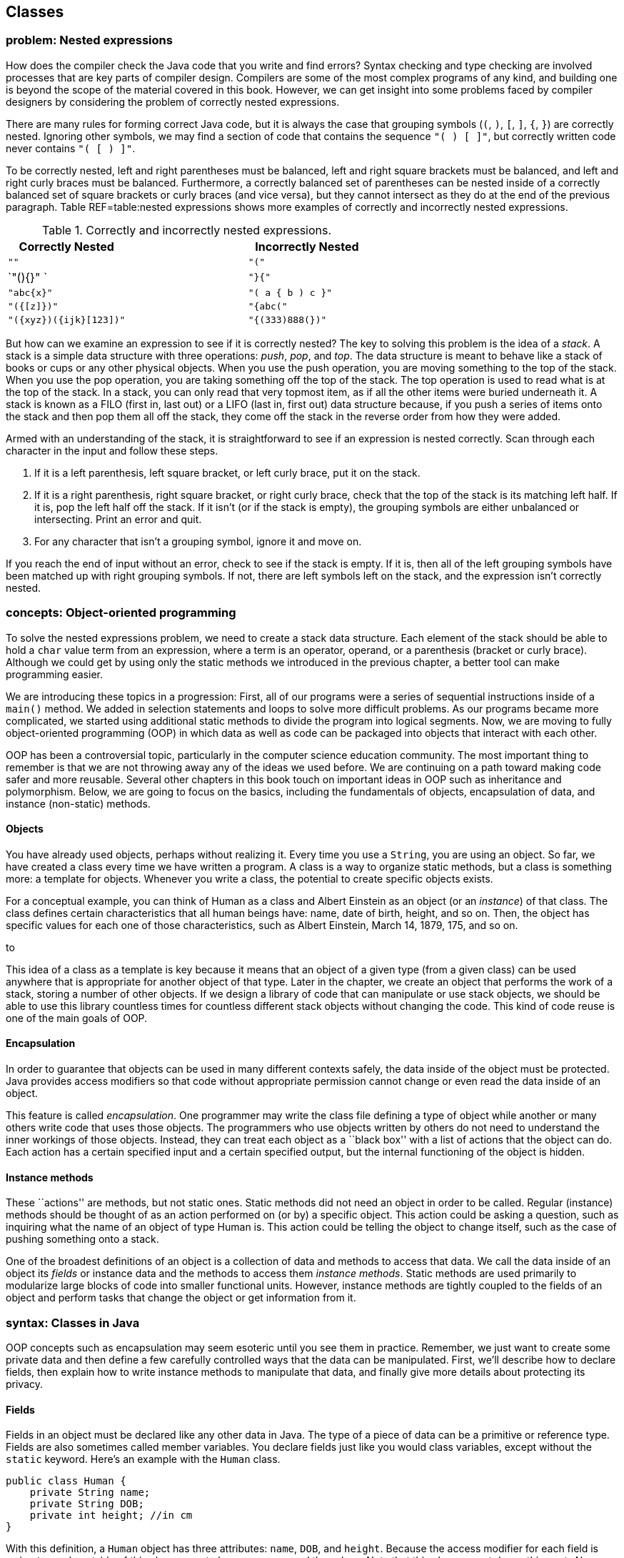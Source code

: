 [[chapter:Classes]]
== Classes

=== problem: Nested expressions

How does the compiler check the Java code that you write and find
errors? Syntax checking and type checking are involved processes that
are key parts of compiler design. Compilers are some of the most complex
programs of any kind, and building one is beyond the scope of the
material covered in this book. However, we can get insight into some
problems faced by compiler designers by considering the problem of
correctly nested expressions.

There are many rules for forming correct Java code, but it is always the
case that grouping symbols (`(`, `)`, `[`, `]`, `{`, `}`) are correctly
nested. Ignoring other symbols, we may find a section of code that
contains the sequence `"( ) [ ]"`, but correctly written code never
contains `"( [ ) ]"`.

To be correctly nested, left and right parentheses must be balanced,
left and right square brackets must be balanced, and left and right
curly braces must be balanced. Furthermore, a correctly balanced set of
parentheses can be nested inside of a correctly balanced set of square
brackets or curly braces (and vice versa), but they cannot intersect as
they do at the end of the previous paragraph. Table REF=table:nested
expressions shows more examples of correctly and incorrectly nested
expressions.

.Correctly and incorrectly nested expressions.
[cols="<,^,<",options="header",]
|===========================================
|Correctly Nested | |Incorrectly Nested
|`""` | |`"("`
|`"(){}" ` | |`"}{"`
|`"((abc)){x}"` | |`"( a { b ) c }"`
|`"({[z]})"` | |`"{abc("`
|`"({xyz})({ijk}[123])"` | |`"{(333)888(})"`
|===========================================

But how can we examine an expression to see if it is correctly nested?
The key to solving this problem is the idea of a _stack_. A stack is a
simple data structure with three operations: _push_, _pop_, and _top_.
The data structure is meant to behave like a stack of books or cups or
any other physical objects. When you use the push operation, you are
moving something to the top of the stack. When you use the pop
operation, you are taking something off the top of the stack. The top
operation is used to read what is at the top of the stack. In a stack,
you can only read that very topmost item, as if all the other items were
buried underneath it. A stack is known as a FILO (first in, last out) or
a LIFO (last in, first out) data structure because, if you push a series
of items onto the stack and then pop them all off the stack, they come
off the stack in the reverse order from how they were added.

Armed with an understanding of the stack, it is straightforward to see
if an expression is nested correctly. Scan through each character in the
input and follow these steps.

1.  If it is a left parenthesis, left square bracket, or left curly
brace, put it on the stack.
2.  If it is a right parenthesis, right square bracket, or right curly
brace, check that the top of the stack is its matching left half. If it
is, pop the left half off the stack. If it isn’t (or if the stack is
empty), the grouping symbols are either unbalanced or intersecting.
Print an error and quit.
3.  For any character that isn’t a grouping symbol, ignore it and move
on.

If you reach the end of input without an error, check to see if the
stack is empty. If it is, then all of the left grouping symbols have
been matched up with right grouping symbols. If not, there are left
symbols left on the stack, and the expression isn’t correctly nested.

=== concepts: Object-oriented programming

To solve the nested expressions problem, we need to create a stack data
structure. Each element of the stack should be able to hold a `char`
value term from an expression, where a term is an operator, operand, or
a parenthesis (bracket or curly brace). Although we could get by using
only the static methods we introduced in the previous chapter, a better
tool can make programming easier.

We are introducing these topics in a progression: First, all of our
programs were a series of sequential instructions inside of a `main()`
method. We added in selection statements and loops to solve more
difficult problems. As our programs became more complicated, we started
using additional static methods to divide the program into logical
segments. Now, we are moving to fully object-oriented programming (OOP)
in which data as well as code can be packaged into objects that interact
with each other.

OOP has been a controversial topic, particularly in the computer science
education community. The most important thing to remember is that we are
not throwing away any of the ideas we used before. We are continuing on
a path toward making code safer and more reusable. Several other
chapters in this book touch on important ideas in OOP such as
inheritance and polymorphism. Below, we are going to focus on the
basics, including the fundamentals of objects, encapsulation of data,
and instance (non-static) methods.

==== Objects

You have already used objects, perhaps without realizing it. Every time
you use a `String`, you are using an object. So far, we have created a
class every time we have written a program. A class is a way to organize
static methods, but a class is something more: a template for objects.
Whenever you write a class, the potential to create specific objects
exists.

For a conceptual example, you can think of Human as a class and Albert
Einstein as an object (or an _instance_) of that class. The class
defines certain characteristics that all human beings have: name, date
of birth, height, and so on. Then, the object has specific values for
each one of those characteristics, such as Albert Einstein, March 14,
1879, 175, and so on.

to

This idea of a class as a template is key because it means that an
object of a given type (from a given class) can be used anywhere that is
appropriate for another object of that type. Later in the chapter, we
create an object that performs the work of a stack, storing a number of
other objects. If we design a library of code that can manipulate or use
stack objects, we should be able to use this library countless times for
countless different stack objects without changing the code. This kind
of code reuse is one of the main goals of OOP.

==== Encapsulation

In order to guarantee that objects can be used in many different
contexts safely, the data inside of the object must be protected. Java
provides access modifiers so that code without appropriate permission
cannot change or even read the data inside of an object.

This feature is called _encapsulation_. One programmer may write the
class file defining a type of object while another or many others write
code that uses those objects. The programmers who use objects written by
others do not need to understand the inner workings of those objects.
Instead, they can treat each object as a ``black box'' with a list of
actions that the object can do. Each action has a certain specified
input and a certain specified output, but the internal functioning of
the object is hidden.

==== Instance methods

These ``actions'' are methods, but not static ones. Static methods did
not need an object in order to be called. Regular (instance) methods
should be thought of as an action performed on (or by) a specific
object. This action could be asking a question, such as inquiring what
the name of an object of type Human is. This action could be telling the
object to change itself, such as the case of pushing something onto a
stack.

One of the broadest definitions of an object is a collection of data and
methods to access that data. We call the data inside of an object its
_fields_ or instance data and the methods to access them _instance
methods_. Static methods are used primarily to modularize large blocks
of code into smaller functional units. However, instance methods are
tightly coupled to the fields of an object and perform tasks that change
the object or get information from it.

=== syntax: Classes in Java

OOP concepts such as encapsulation may seem esoteric until you see them
in practice. Remember, we just want to create some private data and then
define a few carefully controlled ways that the data can be manipulated.
First, we’ll describe how to declare fields, then explain how to write
instance methods to manipulate that data, and finally give more details
about protecting its privacy.

==== Fields

Fields in an object must be declared like any other data in Java. The
type of a piece of data can be a primitive or reference type. Fields are
also sometimes called member variables. You declare fields just like you
would class variables, except without the `static` keyword. Here’s an
example with the `Human` class.

....
public class Human {
    private String name;
    private String DOB;
    private int height; //in cm
}
....

With this definition, a `Human` object has three attributes: `name`,
`DOB`, and `height`. Because the access modifier for each field is
`private`, code outside of this class cannot change or even read the
values. Note that this class cannot do anything yet. Also, note that
this class does not contain a `main()` method. There is no way to run
this class, but that’s fine. We can add a `main()` method, of course.

....
public class Human {
    private String name;
    private String DOB;
    private int height; //in cm

    public static void main(String[] args) {
        name = "Albert Einstein";
        DOB = "March 14, 1879";
        height = 175;
    }
}
....

Now we have added a `main()` method, but our code does not compile.
Since the `main()` method is a static method, it is not associated with
any particular object. When we tell the `main()` method to change the
fields, it does not know what object we are talking about. If we
actually want to use an object, we’ll have to create one.

[[program:Human]][program:Human]
PROGRAM=ClassesChapter/programs/Human.java, CAPTION=Example of a class
encapsulating the attributes of a human being.

The above code compiles because we have used the `new` keyword to create
an object of type `Human` saved in a reference variable called
`einstein`. With a `Human` object, we can set its fields using
dot notation. With static methods and static variables, we used the name
of the *class* followed by a dot, for instance methods and instance
variables, we use the name of the *object* followed by a dot. Even
though each of these fields is private, we can access them from `main()`
because `main()` is inside the `Human` class. Code inside of another
class could create a new `Human` object, but it could not change its
fields.

This juxtaposition of static and non-static fields and methods inside of
a single class is confusing to many new Java programmers. The confusion
seems to stem from the fact that the class (such as `Human`) is a
template for objects but it is also a place to house other related code,
such as static methods, including `main()`.

Although the practice is discouraged, we mentioned in
Section REF=subsection:class variables that class variables can be
stored in the class itself. Every object has a distinct copy of each
field, but there is only a single copy of each class variable that they
all share. By using the keyword `static`, we could add a class variable
called `population` to our `Human` class, since that is information
connected to humans as a whole, not to any individual human being.

....
public class Human {
    private String name;
    private String DOB;
    private int height; //in cm
    private static double population = 7.023E9;
}
....

We are using a `double` to represent the world’s population since the
value is too big to fit in an `int` and is easily expressed in
scientific notation. If several `Human` objects were created, they would
have their own `name`, `DOB`, and `height` values, but the value for
`population` would only be stored in the class.

to

==== Constructors

To create a new object, you have to invoke a _constructor_, a special
kind of method that can initialize the object. A constructor allows sets
up the values inside an object when it is first created. Let’s consider
a simple `Rectangle` class with only two fields: `length` and `width`,
both of type `int`.

....
public class Rectangle {
    private int length;
    private int width;
....

One possible constructor for the class is given below.

....
    public Rectangle( int l, int w ) {
        length = l;
        width = w;
    }
....

This constructor lets us set the width and length when the object is
created. To do so, code could invoke the constructor using the `new`
keyword.

....
Rectangle rectangle = new Rectangle(50, 20);
....

This code creates a new `Rectangle` object, with length 50 and width 20.
Constructors are almost always `public`, otherwise it would be
impossible for code outside of the `Rectangle` class to create a
`Rectangle` object. Notice that the definition of the `Rectangle`
constructor does not have a return type. A constructors is the only kind
of method that does not have a return type. It is possible to have more
than one constructor as well, just as other methods can be overloaded.
For more information about overloaded methods, refer back to
Section REF=subsubsection:Overloaded methods.

....
    public Rectangle( int value ) {
        length = value;
        width = value;
    }
....

In the very same class, we could have this second constructor, allowing
us to quickly and easily create a square. All classes have constructors,
but some are not written explicitly. If you don’t type out a constructor
for a class, a default one is automatically created. The default
constructor takes no parameters and sets all the values inside the new
object to defaults such as `null` and `0`. Once you do create a
constructor, the default one is no longer provided. Thus, since our
definition of the `Rectangle` class already contains two constructors,
the following line would cause a compiler error if someone tries to use
it in their code.

....
Rectangle defaultRectangle = new Rectangle();
....

Another important thing to consider with all instance methods is scope.
Fields are visible inside of instance methods, but they can be hidden by
parameters.

....
    public Rectangle( int length, int width ) {
        length = length;
        width = width;
    }
....

This version of the two parameter `Rectangle` constructor compiles, but
it does not properly initialize the values of the fields `length` and
`width`. Instead, the parameters `length` and `width` are copied back
into themselves for no reason. The designers of Java anticipated that it
would be useful to refer to fields even in the presence of other
variables with the same name. To do so, the `this` keyword can be used.
Any field (or method) can be referred to by its object name, followed by
a dot, followed by the name of that field or method. Since you don’t
have a variable name to reference the object when you’re inside of it,
the `this` keyword acts as a reference to the object.

....
    public Rectangle( int length, int width ) {
        this.length = length;
        this.width = width;
    }
....

This version of the code functions correctly, since we have explicitly
told Java to store the argument `length` into the field `length` inside
the object pointed at by `this` and to do similarly for `width`.

==== Methods

Objects do not really come to life until you add instance methods. With
the `Rectangle` class described above, any `Rectangle` objects created
are not useful in other classes because it is impossible to access their
data. Instead, we want to create a clear and usable relationship between
the fields and the methods.

There are many different kinds of methods, but two of the most important
are accessors and mutators.

===== Accessors

We often want to read the data inside of various the objects. With our
current definition of `Rectangle`, no code from an outside class can
find out the length or width of the rectangle we are representing.

_Accessor methods_ (or simply _accessors_) are designed for this task.
By definition, an accessor allows us to read some data or get some
information out of an object without making any changes to its fields.
Accessors can be thought of as asking the object a question. The names
of accessors often start with the word `get`.

....
    public int getLength() {
        return length;
    }

    public int getWidth() {
        return width;
    }
....

Here are two accessors methods that we would expect in the `Rectangle`
class. The first returns the value of `length`, and the second returns
the value of `width`. These methods only report information. They do not
change the value of either variable. Their syntax should be
self-explanatory. Each is declared to be `public` so that anyone can
read the length and width of a rectangle. Both methods have a return
type of `int` because that is the type used to store `length` and
`width` inside a `Rectangle` object. Neither method has any parameters.
An accessor does not have to be so simple. An accessor could return a
value that needs to be computed from the underlying field data.

....
    public int getArea() {
        return length*width;
    }

    public int getPerimeter() {
        return 2*length + 2*width;
    }
....

These accessors compute the area and perimeter, respectively, of the
rectangle in question, even though that data is not stored directly in
the `Rectangle` object.

===== Mutators

Some objects, such as `String` values, are _immutable_ objects, meaning
that the data stored inside them cannot be changed after they have been
created with a constructor. If you have ever thought that you were
changing a `String`, you were actually creating a new `String` with the
appropriate modifications. Most objects are mutable, however, and we use
methods called _mutator methods_ (or simply _mutators_) to change their
fields.

Like accessors, mutators have no special syntax. The term is used to
describe any methods that change the data inside of an object. For the
`Rectangle` class, the only internal data we have is the `length` and
`width` variables. Mutators for these might look as follows.

....
    public void setLength( int length ) {
        this.length = length;
    }

    public void setWidth( int width ) {
        this.width = width;
    }
....

Just as the names for many accessors begin with `get`, the names for
many mutators begin with `set`. Mutators often have a `void` return type
because they are changing the object, not getting information back. Some
mutators might have a return type that gives information about an error
that occurred while trying to make a change. Note that we used the
`this` keyword once again to distinguish each field from the method
argument with the same name.

You may have noticed that we use the machinery of a method to both get
and set the `length` field, for example. Perhaps doing so seems
needlessly complex. After all, if the `length` variable had been
declared with the `public` modifier instead of the `private` modifier,
we could get and set its value directly, without using methods. In
response, let’s improve the mutators that set `length` and `width`.

....
    public void setLength( int length ) {
        if( length > 0 )
            this.length = length;
    }

    public void setWidth( int width ) {
        if( width > 0 )
            this.width = width;
    }
....

With these better mutators, we can prevent a user from setting the
values of `length` and `width` to negative numbers or zero, values that
don’t make sense for dimensions of a rectangle. For more complicated
objects, it becomes even more important to protect the values of the
fields from malicious or mistaken users.

[[subsection:Access_modifiers]]
==== Access modifiers

Hiding data is at the heart of the Java OOP model. There are four
different levels of access that can be applied to fields and methods,
whether static or not. They are `public`, `private`, `protected`, and
package-private.

===== `public` modifier

___________________________________________________________________________________________________________________________________________________________________________________________________________________________________________________________________________________________________________________________________________________________________________________________________________________________________________________________________________________________________________________________________________________________________________________________________________________________________________________________________________________________________
The `public` access modifier states that a variable or method can be
accessed by any code, no matter what class contains it. Most methods
should be `public` so that they can be used freely to interact with
their object. Virtually no fields should be `public`. Constants (static
or otherwise) are the most significant exception to this rule. Making
constants `public` is usually not a problem since they cannot be changed
by outside code anyway. In the `Rectangle` class, variables `length` and
`width` are so simple that making them `public` is not unreasonable. If
you have a field that can be changed at any time by any code to any
value, you can leave that field `public`.
___________________________________________________________________________________________________________________________________________________________________________________________________________________________________________________________________________________________________________________________________________________________________________________________________________________________________________________________________________________________________________________________________________________________________________________________________________________________________________________________________________________________________

===== `private` modifier

_______________________________________________________________________________________________________________________________________________________________________________________________________________________________________________________________________________________________________________________________________________________________________________________________________________________________________________________________________________________________________________________________________________________
This modifier states that a variable or method cannot be accessed by any
code unless the code is contained in the same class. It is important to
realize that the restriction is based on the *class*, not on the
*object*. Code inside any `Rectangle` object can modify `private` values
inside of any other `Rectangle` object or class. Most fields should be
`private` so that outside code cannot modify them. Methods can be
`private`, but these methods should be helper or utility methods used
inside the class or object to divide up work.
_______________________________________________________________________________________________________________________________________________________________________________________________________________________________________________________________________________________________________________________________________________________________________________________________________________________________________________________________________________________________________________________________________________________

===== `protected` modifier

_________________________________________________________________________________________________________________________________________________________________________________________________________________________________________________________________________________________________________________________________________________________________________________________
This modifier states that a variable or method cannot be accessed by any
code unless the code is contained in the same class, a subclass, or is
in the same package. This level of access is more restrictive than
`public` but less restrictive than `private` or default access. We
discuss it further in the context of subclasses and inheritance in
Chapter REF=chapter:Inheritance.
_________________________________________________________________________________________________________________________________________________________________________________________________________________________________________________________________________________________________________________________________________________________________________________________

===== Package-private (no explicit modifier)

__________________________________________________________________________________________________________________________________________________________________________________________________________________________________________________________________________________________________________________________________________________________________________________________________________________________________________________________________________________________________________________________________________________________________________________________________________________________________________________________________________________________________________________________________________________________________________________________________
If you do not type an access modifier when you declare a field or
method, that field or method is not `public`. Instead, it has the
default or package-private access modifier applied to it. Fields or
methods with this modifier can be accessed by any code that is in the
same _package_ or directory. A package is yet another layer of
organization that Java provides to group classes together. When you use
an `import` statement, you can import an entire package of classes.
There is no keyword for this access modifier. It is useful if you are
designing a package containing classes that must be able to access each
other’s fields or methods. For now, you should always give your fields
and methods an explicit `public` or `private` (or sometimes `protected`)
modifier. +
__________________________________________________________________________________________________________________________________________________________________________________________________________________________________________________________________________________________________________________________________________________________________________________________________________________________________________________________________________________________________________________________________________________________________________________________________________________________________________________________________________________________________________________________________________________________________________________________________

From least restrictive to most restrictive, the modifiers are `public`,
`protected`, package-private, and `private`. Each additional level of
restriction removes a single category of access. All fields and methods
can be accessed by code from the same class. The following table gives
the contexts outside the class that can access a field or method marked
with each modifier.

[cols=">,^,^,^",options="header",]
|======================================================
|*Modifier* |*Package* |*Subclass* |*Unrelated Classes*
|`public` |Yes |Yes |Yes
|`protected` |Yes |Yes |No
|Package-private |Yes |No |No
|`private` |No |No |No
|======================================================

=== examples: Classes

Although large and complex programs are needed to see the real benefits
of OOP in Java, here are two short examples showing, respectively, how
objects can be used to make a roster of students and compute the value
of an expression in postfix notation.

We are going to create a `Student` class so that we can store objects
containing student roster information. Then, we’re going to create a
client program that reads data from a user to create `Student` objects,
sort them by GPA, and then print them out.

[source,numberLines,java]
----
public class Student {
	public static final String[] YEARS =
	{"Freshman", "Sophomore", "Junior", "Senior"};
	private String name;
	private int year;
	private double GPA;
----

We start by defining the `Student` class. First, there is a constant
array of type `String`, giving the names of each of the four years.
Next, the fields in the `Student` class store the name, year, and GPA of
the student.

[source,numberLines,java]
----
	public Student(String name, int year, double GPA) {
		setName( name );
		setYear( year );
		setGPA( GPA );
	}	
----

We have one constructor for this class, which takes in a `String`, an
`int`, and a `double` corresponding to the name, year, and GPA of the
student. The constructor then internally uses mutator methods to store
the values into the fields. By doing so, we automatically take advantage
of the error checking in the GPA mutator.

[source,numberLines,java]
----
	public void setName(String name) { this.name = name; }	
	public void setYear(int year) { this.year = year; }

	public void setGPA(double GPA) {
		if( GPA >= 0 && GPA <= 4.0 )
			this.GPA = GPA;
		else
			System.out.println("Invalid GPA: " + GPA);		
	}
----

These are the mutators corresponding to each of the three fields. The
input for the name and year mutators are not checked, but the GPA
mutator checks to make sure that the GPA value is in the proper range.

[source,numberLines,java]
----
	public String getName() { return name; };
	public int getYear() { return year; };
	public double getGPA() { return GPA; };

	public String toString() {
		return name + "\t" + YEARS[year] +
			"\t" + GPA;
	}	
}
----

Finally, these accessors allow the user to find out the name, year, or
GPA of a given student. Every class in Java automatically has a
`toString()` method that is called whenever an object is being printed
out directly. We have changed this method to return the information in
`Student` formatted as a `String`.

Creating the `Student` class is only half the battle. We also must
create client code to use it.

[source,numberLines,java]
----
import java.util.*;

public class StudentRoster {
	public static void main(String[] args) {
		Scanner in = new Scanner( System.in );		
		Student[] roster = new Student[in.nextInt()];				
		for( int i = 0; i < roster.length; i++ ) {
			in.nextLine();			
			roster[i] = new Student( in.nextLine(),
				in.nextInt(), in.nextDouble() );
		}
		sort(roster);
		for( int i = 0; i < roster.length; i++ )
			System.out.println(roster[i]);
	}
----

The `main()` method in the `StudentRoster` class begins by reading in
the total number of students. Next, it makes an array of type `Student`
of that length. Then, it repeatedly reads in a name, year, and GPA,
creates a new `Student` object with those values, and stores it into the
array. After creating all the `Student` objects, it sorts them with a
method call and prints them out.

One oddity in this code is the seemingly superfluous `in.nextLine()` in
the first `for` loop. This line of code consumes a trailing newline
character from previous input. Take it out and see how quickly the
program malfunctions.

[source,numberLines,java]
----
	public static void sort(Student[] roster) {
		for( int i = 0; i < roster.length - 1; i++ ) {
			int smallest = i;
			for( int j = i + 1; j < roster.length; j++ )
				if(roster[j].getGPA() < roster[smallest].getGPA())
					smallest = j;
			Student temp = roster[smallest];
			roster[smallest] = roster[i];
			roster[i] = temp;
		}
	}
}
----

This `sort()` method is similar to others that you have seen. It
implements selection sort in ascending order based on GPA.

If you run this program, you will notice that it does not prompt the
user for any input. This version of the code is designed for redirected
input from a file. A more user friendly, interactive version should
prompt the user clearly.

Using OOP is not necessary to solve this problem. Instead of objects, we
could have used three separate arrays holding the name, year, and GPA of
each student, respectively. However, coordinating these arrays together
would become tedious, particularly when sorting. 

'''''

=== advanced: Nested classes

Inside of a class, you can define fields and methods, but what about
other classes? Yes! Doing so creates a _nested class_. When you define a
class inside of an outer class, it can access fields and methods in the
outer class, even if they are marked `private`. Java allows a number of
different ways to define a nested class. They are all useful, but each
is subtly different. Some nested classes are tied to a specific object
of the outer class while others are not.

==== Static nested classes

If you mark a nested class with the `static` keyword, you are creating a
class whose objects are independent of any particular outer class
object. Such a class is called a _static nested class_. Consider the
following class definition.

....
public class Outer {
    private int x;
    private int y;

    public static class Nested {
        private int z;
    }
}
....

A static nested class is similar to a normal, top-level class with two
differences. First, the full name of a nested class is the name of the
outer class followed by a dot followed by the nested class name. Second,
when given an outer class object, code in a static nested class can
access and modify `private` (and `protected)`) data in the outer class
object.

to

Static nested classes can be used when the class you need is only useful
in connection with the outer class. Thus, nesting the class groups it
with its outer class. We can create an instance of the nested class
above as follows.

....
Outer.Nested nested = new Outer.Nested();
....

Because it is a static nested class, we do not need an instance of type
`Outer` to create an instance of type `Outer.Nested`. If you compile
`Outer.java`, it will create two files, `Outer.class` and
`Outer$Nested.class`. The dollar sign (`$`) separates the names of each
level of nested class in the file name. It is possible to nest classes
inside of nested classes, producing another `.class` file with another
dollar sign and the new class name appended.

Note that static nested classes can be marked `public`, `private`,
`protected`, or package-private (no explicit modifier). These access
modifiers control which code can access or instantiate static nested
classes using the sames access rules for fields and methods.

One application for static nested classes is testing. You can write code
that tests the functionality of your outer class, fiddling with its
fields if needed. Then, because a separate `.class` file is created, you
can deliver only the `.class` file for the outer class to your customer.

Consider the `Square` class, similar to the `Rectangle` class given
earlier.

....
public class Square {
    private int side;

    public Square( int side ) {
        this.side = side;
    }

    public int getArea() {
        return side*side;
    }
}
....

We could add a static nested class called `Test` to `Square` to test
that its `getArea()` and `getPerimeter()` methods are working properly.
The final code might be as follows.

....
public class Square {
    private int side;

    public Square( int side ) {
        this.side = side;
    }

    public int getArea() {
        return side*side;
    }

    public static class Test {
        public static void main(String[] args) {
            Square square = new Square(5);
            System.out.print("Test 1: ");
            if( square.getArea() == 25 )
                System.out.println("Passed");
            else
                System.out.println("Failed");

            square.side = 7;
            System.out.print("Test 2: ");
            if( square.getArea() == 49 )
                System.out.println("Passed");
            else
                System.out.println("Failed");
        }
    }
}
....

To run the tests, you would compile `Square.java` and then run the
nested class by invoking `java Square$Test`. It is unwise to use the
nested class to change the private fields in `square`, but we did so to
show that it is allowed by Java. A better test would create a second
`Square` object with a side of length 7.  

'''''

==== Inner classes

Another kind of nested class is an _inner class_. Unlike static nested
classes, the objects of inner classes are associated with a particular
object of the outer class. You can think of an inner class object living
*inside* an outer class object. It is impossible to instantiate an inner
class object without having an outer class object first. Consider the
following class definition.

....
public class Outer {
    private int a;

    public class Inner {
        private int b;
        private int c;
    }
}
....

Every instance of `Inner` must be associated with an instance of
`Outer`. To instantiate an inner class, you use the name of an outer
class object, followed by a dot, followed by the `new` keyword, and then
the name of the inner class. We can create an instance of the inner
class above as follows.

....
Outer outer = new Outer();
Outer.Inner inner = outer.new Inner();
....

This syntax looks confusing, but it makes `inner` an object that exists
inside of `outer`. Thus, if there were methods defined in `Inner`, they
could refer to field `a`, because every instance of `Inner` would be
inside of an instance of `Outer` with a copy of `a`.

The relationship between outer and inner objects is one to many. We can
instantiate any number of inner class objects that all live inside of
the same outer class object.

to

Another issue with inner classes (as opposed to static nested classes)
is that they cannot contain static fields (except for constants) or
methods. Since each instance of an inner class is tied to an instance of
an outer class, the designers of Java thought that static fields and
methods for an inner class really belong in the outer class.

It is even possible to define a class *inside* a method, if that class
is only referred to in the method. Such a class is called a _local
class_. It is possible to create an unnamed local class on the fly as
well. Such a class is called an _anonymous class_. Both local and
anonymous classes are special kinds of inner classes. Because of the way
they are created and used, we discuss them in Section REF=advanced:Local
and anonymous classes

If you create a data structure for other programmers to use, a useful
feature is the ability to retrieve each item from the data structure in
order. Different threads or methods might need to process these elements
independently from each other. Each piece of code can be given an inner
class object called an _iterator_ that can repeatedly get the next item
in the data structure. Since instances of an inner class can read
private data of the outer class, iterators can keep track of where they
are inside the data structure. If outside code were allowed access to
the data structure’s internals, it would violate encapsulation.
Iterators are a very common application of inner classes.

We can create a `SafeArray` class that only allows data to be written to
its internal array if it falls in the legal range of indexes.

....
public class SafeArray {
    private double[] data;

    public SafeArray( int size ) {
        data = new double[size];
    }

    public int set(int index, double value) {
        if( index >= 0 && index < data.length )
            data[index] = value;
    }
}
....

We could add an inner class called `Iterator` to `SafeArray` that allows
us to process all the array values without knowing how many there are.
This kind of behavior is useful for many dynamic data structures, as
discussed in Chapter REF=chapter:Dynamic Data Structures.

....
public class SafeArray {
    private double[] data;

    public SafeArray( int size ) {
        data = new double[size];
    }

    public void set(int index, double value) {
        if( index >= 0 && index < data.length )
            data[index] = value;
    }

    public class Iterator {
        private int index = 0;

        public boolean hasNext() {
            return ( index < data.length );
        }

        public double getNext() {
            if( index >= 0 && index < data.length )
                return data[index++];
            else
                return Double.NaN;
        }
    }
}
....

The following method uses the iterator we have defined to find the sum
of the values in a `SafeArray` object.

....
public static findSum( SafeArray array ) {
    double sum = 0;
    SafeArray.Iterator iterator = array.new Iterator();

    while( iterator.hasNext() )
        sum += iterator.getNext();

    return sum;
}
....

 

'''''

=== solution: Nested expressions

We now have enough knowledge to solve the nested expressions problem
from the beginning of the chapter. Classes help us divide up the work of
solving the problem. First, we need a stack class that can hold `char`
values.

[[program:SymbolStack]][program:SymbolStack]
PROGRAM=ClassesChapter/programs/SymbolStack.java, CAPTION=Simple stack
class to hold symbols from an input expression.

The `SymbolStack` class allows us to perform the push, pop, and top
stack operations with methods of the same names. Its constructor takes a
maximize size for the stack and allocates an array of that size. It also
sets the `size` field to `0` so that we can keep track of how many
things are in the stack (and consequently where the top is).

The `push()` method stores an input `char` into the stack at location
`size` and then increments `size`. The `pop()` method simply decrements
`size`. It has no error checking to prevent a user from popping the
stack once it is already empty. Finally, the `top()` method returns the
value at the top of the stack, whose location is `size - 1`.
`SymbolStack` also defines an `isEmpty()` method so that we can see if
the stack is empty.

Now we need the client code that read the input and interacts with the
stack.

[source,numberLines,java]
----
import java.util.*;

public class NestedExpressions {
	public static void main(String[] args) {		
		Scanner in = new Scanner( System.in );
		String input = in.nextLine();
		SymbolStack stack = new SymbolStack(input.length());				
		char symbol;	
		boolean correct = true;
----

The `main()` method of this class reads in the input and creates a
`SymbolStack` called `stack` with a maximum size of the input length. We
know that the stack never needs to hold more than the total input. It
also creates a `boolean` named `correct` to keep track of whether or not
the input is correctly nested. We start by assuming that it is.

[source,numberLines,java]
----
		for( int i = 0; i < input.length() && correct; i++ ) {
			symbol = input.charAt(i);
			switch( symbol ) {
				case '(':
				case '[':
				case '{':
					stack.push(symbol);
					break;
				case ')':
					if(stack.isEmpty() || stack.top() != '(')
						correct = false;
					else
						stack.pop();
					break;
				case ']':
					if(stack.isEmpty() || stack.top() != '[')
						correct = false;
					else
						stack.pop();
					break;
				case '}':
					if(stack.isEmpty() || stack.top() != '{')
						correct = false;
					else
						stack.pop();
					break;
			}
		}
----

This `for` loop runs through each `char` in the input. If it is a left
parenthesis, left square bracket, or left curly brace, it pushes the
symbol onto the stack. If it is a right parenthesis, right square
bracket, or right curly brace, it checks to see if the stack is empty.
Because of short-circuit evaluation, the code does not even look at the
top of the stack if it is empty. However, if the stack is not empty, it
checks to see if the top matches the current symbol. If the stack is
empty or its top does not match, `correct` is set to `false`. For
efficiency, the loop stops early if `correct` is no longer `true`.

[source,numberLines,java]
----
		if( !stack.isEmpty() ) //unmatched left symbols
			correct = false;
		
		if( correct )
			System.out.println("The input is correctly nested!");
		else
			System.out.println("The input is incorrectly nested!");
	}
}
----

After the input has been examined, we check to see if the stack is
empty. If it isn’t, there must be some left symbols that were not
matched with right symbols. In that case, we set `correct` to `false`.
Finally, we print out whether the input is correctly or incorrectly
nested based on the value of `correct`.

=== concurrency: Objects

Nearly everything in Java is an object: arrays, lists, `String` values,
colors, and even exceptions, which form Java’s error-handling system and
is discussed in Chapter REF=chapter:Exceptions. Some critics of Java
point out that `int`, `double`, and the other primitive types are not
objects, forcing the programmer to adopt two different programming
models. Regardless, threads are stored as objects as well. In
Chapter REF=chapter:Concurrent Programming, we discuss how to create
threads and the various methods that can be used to interact with them.

However, objects of type `Thread` are not the only ones you deal with
when writing concurrent programs. As we have just noted, most data in
Java is encapsulated in an object. One of the deep reasons for using OOP
is safety: We want the private data inside of an object to stay in a
consistent state. Due to their inexplicable ability to get out of tight
situations, one tradition holds that cats have nine lives. Because of
their inquisitive nature, another tradition holds that curiosity killed
the cat. Consider the class below that keeps track of the lives a cat
has, losing one every time it becomes curious.

[[program:Cat]][program:Cat] PROGRAM=ClassesChapter/programs/Cat.java,
CAPTION=Program to record the number of lives a cat has left. Each `Cat`
object starts with 9, but loses one each time it uses its curiosity. If
no more lives remain, an error message is output.

If the relationship between curiosity and mortality is the only feature
of a cat you are trying to model, this class appears to function well.
If the `useCuriosity()` method is invoked, it removes a life or prints
an error message if the cat has run out of lives. In a single-threaded
situation, this object would work perfectly. No cat would be able to
lose more than 9 lives.

In a multi-threaded situation, there is no telling when a thread might
pause in executing the `useCuriosity()` method. If 100 threads all
called `useCuriosity()`, each one might successfully pass the `if`
statement on line REF=life check before any had decremented `lives`.
Once past the check, nothing would prevent them from continuing on and
decrementing `lives`, resulting in a cat who lost 100 lives, resulting
in a total of -91 lives. Such a scenario makes no sense.

In Chapter REF=chapter:Synchronization, we discuss how to prevent this
problem, using the `synchronized` keyword to allow only a single thread
at a time to execute the body of a method. The goal is to make
`useCuriosity()` _thread-safe_, meaning that its behavior is consistent
and correct no matter how many threads try to execute it at the same
time.  

'''''

As you work through this book and begin to write your own concurrent
programs, we discuss ways to make them thread-safe. However, you are
also a consumer of code written by other people. In multi-threaded
environments, you may need to use library classes that are thread-safe.
For example, `AtomicInteger` is a thread-safe class designed to store
and manipulate `int` values. In Chapter REF=chapter:Dynamic Data
Structures, we talk about the `ArrayList` and `Vector` classes, which
are both used to hold variable length lists of objects. One of the few
differences between them is that `ArrayList` is not thread-safe while
`Vector` is. There is even the `Collections.synchronizedCollection()`
method (and other similar methods), which takes a collection that is not
thread-safe and returns a version of it that is.

Java was intended to be multi-threaded from the very beginning, but
concurrency was never the most important feature in the language. For
that reason, the documentation does not clearly mark which methods are
thread-safe. Usually, some of the paragraphs of description above the
list of methods say that a class is ``synchronized'' if it is
thread-safe. If it is not, the documentation may not mention anything.
Careful attention is needed to be sure which classes and APIs are
thread-safe.

You may wonder why all classes are not thread-safe, but everything comes
with a price. If a class is thread-safe, its methods are usually marked
with the `synchronized` keyword. The JVM is relatively efficient about
how it enforces that keyword, but the computational expense is not zero.
Learn the libraries well, and use the right tools for the right job.

=== exercises: Exercises

.

-0.5in *Conceptual Problems*

Explain the relationship between a class and an object.

What is the difference between a static method and an instance method?

What is the purpose of a constructor? Why is it impossible for a
constructor to return a value? Why is it impossible for a constructor to
be called multiple times on the same object?

A static method can be called directly from a instance method, but an
instance method cannot be called directly from a static method. Why?

Describe the uses of accessor and mutator methods. Is it possible to
create a method that is both an accessor and a mutator? Why or why not?

Why do we usually mark fields with the `private` keyword when it would
be easier to make all fields `public`?

What is the meaning of the `this` keyword? When is it necessary to use
it? When can it be ignored?

Consider the following class definitions.

....
public class A {
    private int a;

    public int get() {
        return a;
    }

    public static void increment() {
        a++;
    }
}

public class B {
    private int b;

    public B(int value) {
        b = value;
    }

    public A generate() {
        A object = new A();
        object.a = b;
    }
}
....

The field `a` is used three times in the previous code. Which of these
uses cause a compiler error and why?

In Section REF=solution:Nested expressions, we gave a definition of
`SymbolStack` that implements a simple stack using two fields, defined
as followed:

....
private char[] symbols;
private int size;
....

By calling the `top()` or `pop()` methods on an empty stack, it is
possible to cause a program to crash. What additional problems could
happen if `symbols` and `size` were declared `public` and malicious or
poorly written code had access to the object?

Consider the following class definition.

....
public class GroceryItem {
    private String name;
    private double price;

    public GroceryItem( String text, double money ) {
        String name = text;
        double price = money;
    }

    public String getName() { return name; }
    public String getPrice() { return price; }
}
....

This class compiles, but its constructor does not function properly. Why
not?

-0.5in *Programming Practice*

OOP is often used when the data inside the object must maintain special
relationships. Consider a clock with hours, minutes, and seconds. When
the number of seconds reaches 60, the number of minutes is increased by
1, and the number of seconds is reset to 0. When the number of minutes
reaches 60, the numer of hours is increased by 1, and the number of
seconds is reset to 0. When the number of hours reaches 13, it is reset
to 1. AM and PM switch whenever the number of hours reaches 12.

Define a `Clock` class with private `int` fields `hours`, `minutes`, and
`seconds` and a `boolean` field `PM`. Write a constructor that
initializes `hours` to `12`, `minutes` and `seconds` to `0`, and `PM` to
`false`. Write a mutator `increment()` that adds `1` to `seconds`. This
mutator should correctly handle all the clock behavior described above.
Write an accessor called `toString()` that returns a nicely formatted
version of the time as a `String`. For example, the initial time would
be returned as `"12:00:00 AM"`. Make sure you pad the output for
`seconds` and `minutes` with an extra `"0"` if they are less than `10`.

Draw on any of your hobbies to come up with a collection of items,
whether those items are books you like to read, athletes you follow,
music you collect, or anything else that is easy to classify. First
create a class that can describe one of these items with three to five
attributes. For example, the important attributes of a book might be
author, title, genre, and page count. Each of these attributes should be
stored as a `private` field and manipulated with `public` accessor and
mutator methods.

Using an array, create a database of these objects. Write methods that
print out all objects that have a particular value for an attribute.
Using the book example, your database program should let the user input
that he or she is looking for all books whose author is
`Alexandre Dumas`. You may wish to use input redirection so that you do
not have to enter data about your objects repetitively.

The `java.awt` package defines a class called `Point` that can be used
to manipulate an latexmath:[$(x,y)$] pair in programs involving the
Cartesian coordinate system. Create your own `Point` class with `int`
values `x` and `y` as fields.

Create one constructor that allows the user to specify values for `x`
and `y` and a default constructor that takes no arguments and sets both
`x` and `y` to `0`. Create accessors and mutators for `x` and `y`.

Finally, create a method with the signature
`public double distance( Point p )` that uses the distance formula
latexmath:[$\sqrt{(x_1 - x_2)^2+(y_1 - y_2)^2}$] to find the distance
between the current `Point` object and the `Point` object `p` passed in
as an argument.

Write client code that allows you to create two `Point` objects and test
if the `distance()` method gives the right answer.

GUIRe-implement the solution from Section REF=solution:Nested
expressions so that it performs its input and output with GUIs created
using `JOptionPane`.

-0.5in *Experiments*

Objects are great tools for solving problems, but there is some
additional overhead associated with creating objects and calling
methods.

Write a piece of code that allocates an array of 10,000,000 `int`
values. Iterate through that array, storing the value `i` into index
`i`, and time the process using an OS `time` command. As you know, the
`Integer` wrapper class allows us to store an `int` value in object
form. Repeat the experiment, but, instead of `int` values, allocate an
array to hold 10,000,000 `Integer` objects. Iterate through the array
again, storing an `Integer` object into each index of the array. For
index `i`, store a new `Integer` objected created by passing value `i`
into its constructor. Compare the time taken to the previous time for
`int` values. Do you think this is a reasonable way to estimate the time
it takes to call a constructor and allocate a new object?
